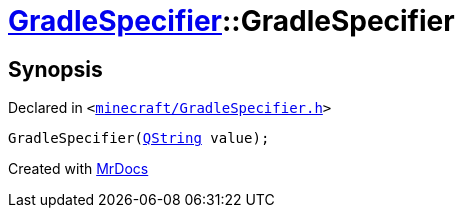 [#GradleSpecifier-2constructor-0a]
= xref:GradleSpecifier.adoc[GradleSpecifier]::GradleSpecifier
:relfileprefix: ../
:mrdocs:


== Synopsis

Declared in `&lt;https://github.com/PrismLauncher/PrismLauncher/blob/develop/launcher/minecraft/GradleSpecifier.h#L45[minecraft&sol;GradleSpecifier&period;h]&gt;`

[source,cpp,subs="verbatim,replacements,macros,-callouts"]
----
GradleSpecifier(xref:QString.adoc[QString] value);
----



[.small]#Created with https://www.mrdocs.com[MrDocs]#
